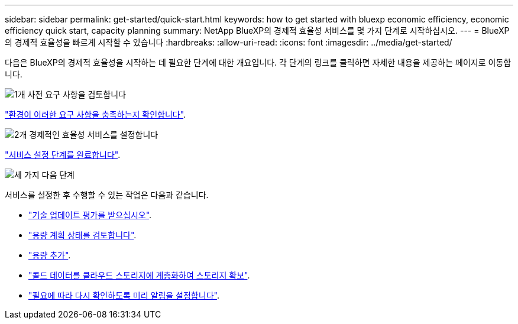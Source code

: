 ---
sidebar: sidebar 
permalink: get-started/quick-start.html 
keywords: how to get started with bluexp economic efficiency, economic efficiency quick start, capacity planning 
summary: NetApp BlueXP의 경제적 효율성 서비스를 몇 가지 단계로 시작하십시오. 
---
= BlueXP의 경제적 효율성을 빠르게 시작할 수 있습니다
:hardbreaks:
:allow-uri-read: 
:icons: font
:imagesdir: ../media/get-started/


[role="lead"]
다음은 BlueXP의 경제적 효율성을 시작하는 데 필요한 단계에 대한 개요입니다. 각 단계의 링크를 클릭하면 자세한 내용을 제공하는 페이지로 이동합니다.

.image:https://raw.githubusercontent.com/NetAppDocs/common/main/media/number-1.png["1개"] 사전 요구 사항을 검토합니다
[role="quick-margin-para"]
link:../get-started/prerequisites.html["환경이 이러한 요구 사항을 충족하는지 확인합니다"].

.image:https://raw.githubusercontent.com/NetAppDocs/common/main/media/number-2.png["2개"] 경제적인 효율성 서비스를 설정합니다
[role="quick-margin-para"]
link:../get-started/capacity-setup.html["서비스 설정 단계를 완료합니다"].

.image:https://raw.githubusercontent.com/NetAppDocs/common/main/media/number-3.png["세 가지"] 다음 단계
[role="quick-margin-para"]
서비스를 설정한 후 수행할 수 있는 작업은 다음과 같습니다.

[role="quick-margin-list"]
* link:../use/tech-refresh.html["기술 업데이트 평가를 받으십시오"].
* link:../use/capacity-review-status.html["용량 계획 상태를 검토합니다"].
* link:../use/capacity-add.html["용량 추가"].
* link:../use/capacity-tier-data.html["콜드 데이터를 클라우드 스토리지에 계층화하여 스토리지 확보"].
* link:../use/capacity-reminders.html["필요에 따라 다시 확인하도록 미리 알림을 설정합니다"].

